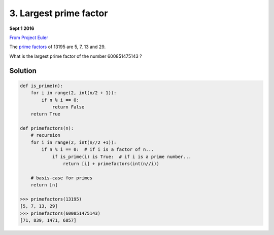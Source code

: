=======================
3. Largest prime factor
=======================

**Sept 1 2016**

`From Project Euler <https://projecteuler.net/problem=3>`__

The `prime factors <https://en.wikipedia.org/wiki/Prime_factor>`__ of 13195 are 5, 7, 13 and 29.

What is the largest prime factor of the number 600851475143 ?

--------
Solution
--------

.. code-block:: python

    def is_prime(n):
        for i in range(2, int(n/2 + 1)):
            if n % i == 0:
                return False
        return True

    def primefactors(n):
        # recursion
        for i in range(2, int(n//2 +1)):
            if n % i == 0:  # if i is a factor of n...
                if is_prime(i) is True:  # if i is a prime number...
                    return [i] + primefactors(int(n//i))

        # basis-case for primes
        return [n]

    >>> primefactors(13195)
    [5, 7, 13, 29]
    >>> primefactors(600851475143)
    [71, 839, 1471, 6857]

